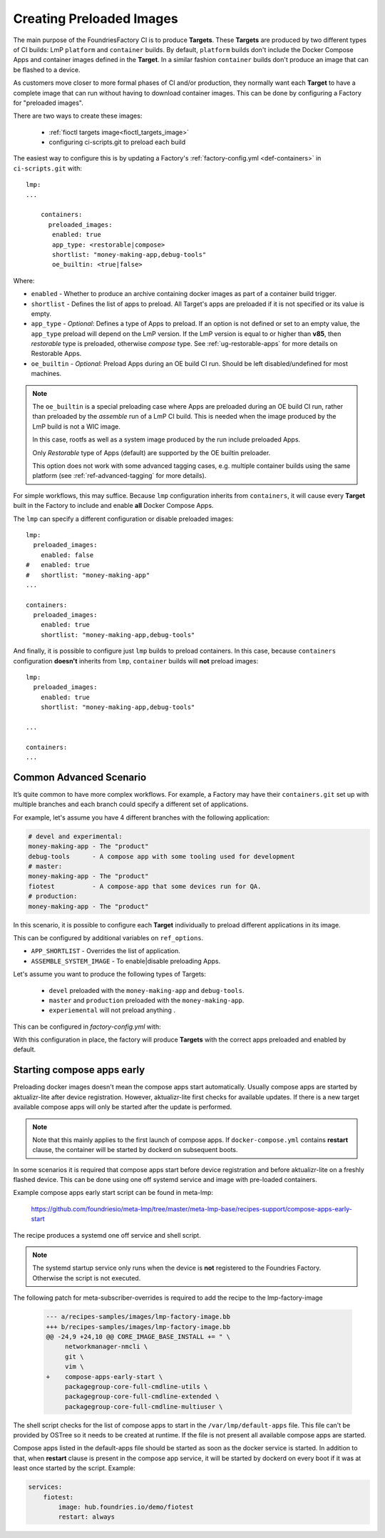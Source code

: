 .. _ref-preloaded-images:

Creating Preloaded Images
=========================

The main purpose of the FoundriesFactory CI is to produce **Targets**. These **Targets** are
produced by two different types of CI builds: LmP ``platform`` and
``container`` builds. By default, ``platform`` builds don't include the Docker
Compose Apps and container images defined in the **Target**. In a similar
fashion ``container`` builds don't produce an image that can be flashed to a
device.

As customers move closer to more formal phases of CI and/or production,
they normally want each **Target** to have a complete image that can run
without having to download container images.  This can be done by
configuring a Factory for "preloaded images".

There are two ways to create these images:

 * :ref:`fioctl targets image<fioctl_targets_image>`
 * configuring ci-scripts.git to preload each build

The easiest way to configure this is by updating a Factory's
:ref:`factory-config.yml <def-containers>` in ``ci-scripts.git`` with::

  lmp:
  ...

      containers:
        preloaded_images:
         enabled: true
         app_type: <restorable|compose>
         shortlist: "money-making-app,debug-tools"
         oe_builtin: <true|false>

Where:

- ``enabled`` -  Whether to produce an archive containing docker images as part of a container build trigger.
- ``shortlist`` - Defines the list of apps to preload. All Target's apps are preloaded if it is not specified or its value is empty.
- ``app_type`` - *Optional*: Defines a type of Apps to preload.
  If an option is not defined or set to an empty value, the ``app_type``  preload will depend on the LmP version. If the LmP version is equal to or higher than **v85**, then `restorable` type is preloaded, otherwise `compose` type.
  See :ref:`ug-restorable-apps` for more details on Restorable Apps.
- ``oe_builtin`` - *Optional*: Preload Apps during an OE build CI run. Should be left disabled/undefined for most machines.

.. note::
   The ``oe_builtin`` is a special preloading case where Apps are preloaded during an OE build CI run, rather than preloaded by the `assemble` run of a LmP CI build. This is needed when the image produced by the LmP build is not a WIC image.

   In this case, rootfs as well as a system image produced by the run include preloaded Apps.

   Only `Restorable` type of Apps (default) are supported by the OE builtin preloader.

   This option does not work with some advanced tagging cases, e.g. multiple container builds using the same platform (see :ref:`ref-advanced-tagging` for more details).

For simple workflows, this may suffice. Because ``lmp`` configuration inherits from 
``containers``, it will cause every **Target** built in the Factory to include and 
enable **all** Docker Compose Apps.

The ``lmp`` can specify a different configuration or disable preloaded images::

  lmp:
    preloaded_images:
      enabled: false
  #   enabled: true
  #   shortlist: "money-making-app"
  ...

  containers:
    preloaded_images:
      enabled: true
      shortlist: "money-making-app,debug-tools"

And finally, it is possible to configure just ``lmp`` builds to preload containers.
In this case, because ``containers`` configuration **doesn't** inherits from 
``lmp``, ``container`` builds will **not** preload images::

  lmp:
    preloaded_images:
      enabled: true
      shortlist: "money-making-app,debug-tools"
  
  ...

  containers:
  ...

Common Advanced Scenario
------------------------

It’s quite common to have more complex workflows. For example, 
a Factory may have their ``containers.git`` set up with multiple branches and 
each branch could specify a different set of applications.

For example, let's assume you have 4 different branches with the following application:

.. code-block::

     # devel and experimental:
     money-making-app - The "product"
     debug-tools      - A compose app with some tooling used for development
     # master: 
     money-making-app - The "product"
     fiotest          - A compose-app that some devices run for QA.
     # production:
     money-making-app - The "product"

In this scenario, it is possible to configure each **Target** individually to preload 
different applications in its image.

This can be configured by additional variables on ``ref_options``.

.. prompt:: text

      ref_options:
        refs/heads/devel:
          params:
            APP_SHORTLIST: "<app1>,<app2>,<...>"
            ASSEMBLE_SYSTEM_IMAGE: "<1|0>  "

- ``APP_SHORTLIST`` - Overrides the list of application.
- ``ASSEMBLE_SYSTEM_IMAGE`` - To enable|disable preloading Apps.

Let's assume you want to produce the following types of Targets:

 * ``devel`` preloaded with the ``money-making-app`` and ``debug-tools``.
 * ``master`` and ``production`` preloaded with the ``money-making-app``.
 * ``experiemental`` will not preload anything .

This can be configured in `factory-config.yml` with:

.. prompt:: text

      lmp:
        tagging:
         # Use a "production" branch, that may have some special platform
         # features enabled/disabled. However, it still uses the containers
         # from master for its apps:
          refs/heads/production:
            - tag: production
              inherit: master
         ...
     
      containers:
        preloaded_images:
          enabled: true
          shortlist: "money-making-app"
     
        tagging:
          # Changes to containers master create both "master" and "production" tagged targets
          refs/heads/master:
            - tag: master
            - tag: production
          refs/heads/devel:
            - tag: devel
     
        ref_options:
          refs/heads/devel:
            params:
              APP_SHORTLIST: "money-making-app,debug-tools"
          refs/heads/experimental:
            params:
              # Don't produce a preloaded system image
              ASSEMBLE_SYSTEM_IMAGE: "0"

With this configuration in place, the factory will produce **Targets** with
the correct apps preloaded and enabled by default.

Starting compose apps early
---------------------------

Preloading docker images doesn't mean the compose apps start automatically.
Usually compose apps are started by aktualizr-lite after device registration.
However, aktualizr-lite first checks for available updates. If there is a new
target available compose apps will only be started after the update is performed.

.. note::

   Note that this mainly applies to the first launch of compose apps. If
   ``docker-compose.yml`` contains **restart** clause, the container will be started
   by dockerd on subsequent boots.

In some scenarios it is required that compose apps start before device
registration and before aktualizr-lite on a freshly flashed device. This can
be done using one off systemd service and image with pre-loaded containers.

Example compose apps early start script can be found in meta-lmp:

  https://github.com/foundriesio/meta-lmp/tree/master/meta-lmp-base/recipes-support/compose-apps-early-start

The recipe produces a systemd one off service and shell script.

.. note::

   The systemd startup service only runs when the device is **not** registered
   to the Foundries Factory. Otherwise the script is not executed.

The following patch for meta-subscriber-overrides is required to add the
recipe to the lmp-factory-image

    .. code-block::

        --- a/recipes-samples/images/lmp-factory-image.bb
        +++ b/recipes-samples/images/lmp-factory-image.bb
        @@ -24,9 +24,10 @@ CORE_IMAGE_BASE_INSTALL += " \
             networkmanager-nmcli \
             git \
             vim \
        +    compose-apps-early-start \
             packagegroup-core-full-cmdline-utils \
             packagegroup-core-full-cmdline-extended \
             packagegroup-core-full-cmdline-multiuser \


The shell script checks for the list of compose apps to start in the
``/var/lmp/default-apps`` file. This file can't be provided by OSTree so it needs
to be created at runtime. If the file is not present all available compose
apps are started.

Compose apps listed in the default-apps file should be started as soon
as the docker service is started. In addition to that, when **restart** clause
is present in the compose app service, it will be started by dockerd on every
boot if it was at least once started by the script. Example:

.. code-block::

   services:
       fiotest:
           image: hub.foundries.io/demo/fiotest
           restart: always
